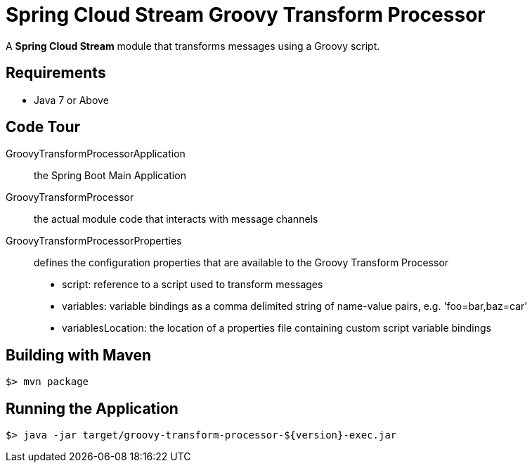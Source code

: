 = Spring Cloud Stream Groovy Transform Processor

A *Spring Cloud Stream* module that transforms messages using a Groovy script.

== Requirements

* Java 7 or Above

== Code Tour

GroovyTransformProcessorApplication:: the Spring Boot Main Application
GroovyTransformProcessor:: the actual module code that interacts with message channels
GroovyTransformProcessorProperties:: defines the configuration properties that are available to the Groovy Transform Processor
  * script: reference to a script used to transform messages
  * variables: variable bindings as a comma delimited string of name-value pairs, e.g. 'foo=bar,baz=car'
  * variablesLocation: the location of a properties file containing custom script variable bindings


## Building with Maven

```
$> mvn package
```

## Running the Application

```
$> java -jar target/groovy-transform-processor-${version}-exec.jar
```
